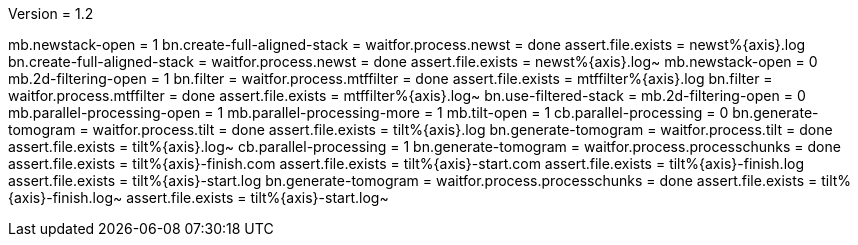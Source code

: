 Version = 1.2

[function = run]
mb.newstack-open = 1
bn.create-full-aligned-stack =
waitfor.process.newst = done
assert.file.exists = newst%{axis}.log
bn.create-full-aligned-stack =
waitfor.process.newst = done
assert.file.exists = newst%{axis}.log~
mb.newstack-open = 0
mb.2d-filtering-open = 1
bn.filter =
waitfor.process.mtffilter = done
assert.file.exists = mtffilter%{axis}.log
bn.filter =
waitfor.process.mtffilter = done
assert.file.exists = mtffilter%{axis}.log~
bn.use-filtered-stack =
mb.2d-filtering-open = 0
mb.parallel-processing-open = 1
mb.parallel-processing-more = 1
mb.tilt-open = 1
cb.parallel-processing = 0
bn.generate-tomogram =
waitfor.process.tilt = done
assert.file.exists = tilt%{axis}.log
bn.generate-tomogram =
waitfor.process.tilt = done
assert.file.exists = tilt%{axis}.log~
cb.parallel-processing = 1
bn.generate-tomogram =
waitfor.process.processchunks = done
assert.file.exists = tilt%{axis}-finish.com
assert.file.exists = tilt%{axis}-start.com
assert.file.exists = tilt%{axis}-finish.log
assert.file.exists = tilt%{axis}-start.log
bn.generate-tomogram =
waitfor.process.processchunks = done
assert.file.exists = tilt%{axis}-finish.log~
assert.file.exists = tilt%{axis}-start.log~
